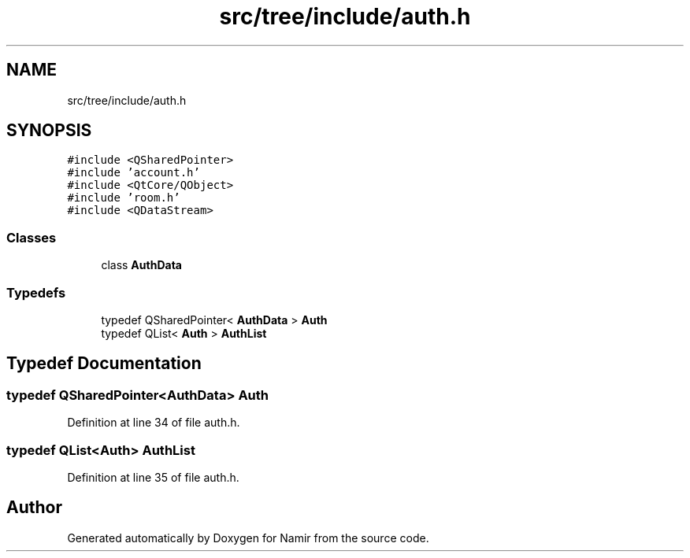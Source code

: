 .TH "src/tree/include/auth.h" 3 "Wed Mar 15 2023" "Namir" \" -*- nroff -*-
.ad l
.nh
.SH NAME
src/tree/include/auth.h
.SH SYNOPSIS
.br
.PP
\fC#include <QSharedPointer>\fP
.br
\fC#include 'account\&.h'\fP
.br
\fC#include <QtCore/QObject>\fP
.br
\fC#include 'room\&.h'\fP
.br
\fC#include <QDataStream>\fP
.br

.SS "Classes"

.in +1c
.ti -1c
.RI "class \fBAuthData\fP"
.br
.in -1c
.SS "Typedefs"

.in +1c
.ti -1c
.RI "typedef QSharedPointer< \fBAuthData\fP > \fBAuth\fP"
.br
.ti -1c
.RI "typedef QList< \fBAuth\fP > \fBAuthList\fP"
.br
.in -1c
.SH "Typedef Documentation"
.PP 
.SS "typedef QSharedPointer<\fBAuthData\fP> \fBAuth\fP"

.PP
Definition at line 34 of file auth\&.h\&.
.SS "typedef QList<\fBAuth\fP> \fBAuthList\fP"

.PP
Definition at line 35 of file auth\&.h\&.
.SH "Author"
.PP 
Generated automatically by Doxygen for Namir from the source code\&.
